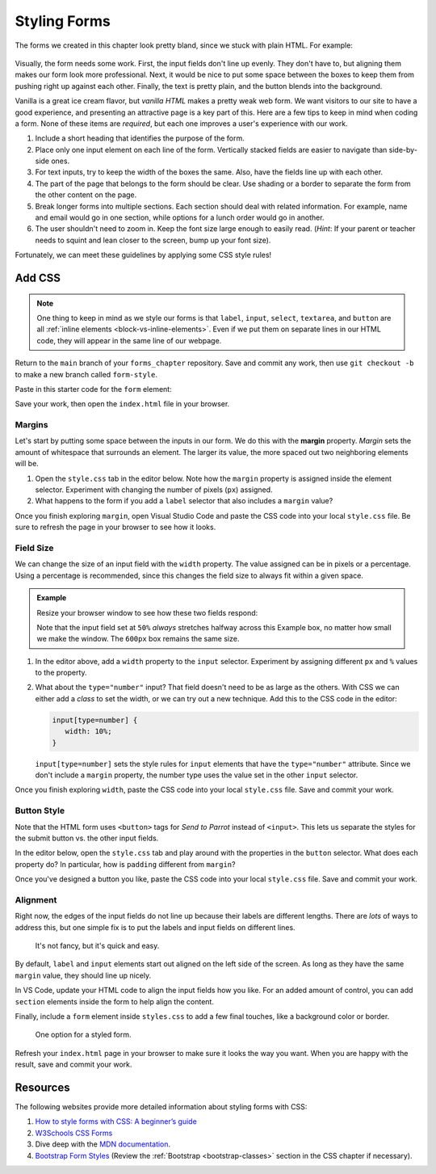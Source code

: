 Styling Forms
=============

The forms we created in this chapter look pretty bland, since we stuck with
plain HTML. For example:

.. figure:: figures/bland-form.png
   :alt: A plain HTML form with the input fields too close together and a non-exciting appearance.

Visually, the form needs some work. First, the input fields don't line up
evenly. They don't have to, but aligning them makes our form look more
professional. Next, it would be nice to put some space between the boxes to
keep them from pushing right up against each other. Finally, the text is pretty
plain, and the button blends into the background.

Vanilla is a great ice cream flavor, but *vanilla HTML* makes a pretty weak web
form. We want visitors to our site to have a good experience, and presenting an
attractive page is a key part of this. Here are a few tips to keep in mind when
coding a form. None of these items are *required*, but each one improves a
user's experience with our work.

#. Include a short heading that identifies the purpose of the form.
#. Place only one input element on each line of the form. Vertically stacked
   fields are easier to navigate than side-by-side ones.
#. For text inputs, try to keep the width of the boxes the same. Also, have the
   fields line up with each other.
#. The part of the page that belongs to the form should be clear. Use shading
   or a border to separate the form from the other content on the page.
#. Break longer forms into multiple sections. Each section should deal with
   related information. For example, name and email would go in one section,
   while options for a lunch order would go in another.
#. The user shouldn't need to zoom in. Keep the font size large enough to
   easily read. (*Hint*: If your parent or teacher needs to squint and lean
   closer to the screen, bump up your font size).

Fortunately, we can meet these guidelines by applying some CSS style rules!

Add CSS
-------

.. admonition:: Note

   One thing to keep in mind as we style our forms is that ``label``,
   ``input``, ``select``, ``textarea``, and ``button`` are all
   :ref:`inline elements <block-vs-inline-elements>`. Even if we put them on
   separate lines in our HTML code, they will appear in the same line of our
   webpage.

Return to the ``main`` branch of your ``forms_chapter`` repository. Save and
commit any work, then use ``git checkout -b`` to make a new branch called
``form-style``.

Paste in this starter code for the ``form`` element:

.. sourcecode:: html
   :lineno-start: 10

   <form method="POST">
      <h2>A Few Of My Favorite Things</h2>
      <label>Favorite Color: <input type="text" name="color"/></label><br>
      <label>Lucky Number: <input type="number" name="luck-num"/></label><br>
      <label>Favorite Class: <input type="text" name="fav-class"/></label><br>
      <label>Favorite Pixar Movie: <input type="text" name="best-pix"/></label><br>
      <button>Submit</button>
   </form>

Save your work, then open the ``index.html`` file in your browser.

Margins
^^^^^^^

.. index:: ! margin property

Let's start by putting some space between the inputs in our form. We do this
with the **margin** property. *Margin* sets the amount of whitespace that
surrounds an element. The larger its value, the more spaced out two neighboring
elements will be.

#. Open the ``style.css`` tab in the editor below. Note how the ``margin``
   property is assigned inside the element selector. Experiment with changing
   the number of pixels (``px``) assigned.
#. What happens to the form if you add a ``label`` selector that also
   includes a ``margin`` value?

   .. raw:: html

      <iframe src="https://trinket.io/embed/html/728e86b6f9" width="100%" height="400" frameborder="1" marginwidth="0" marginheight="0" allowfullscreen></iframe>

Once you finish exploring ``margin``, open Visual Studio Code and paste the CSS
code into your local ``style.css`` file. Be sure to refresh the page in your
browser to see how it looks.

Field Size
^^^^^^^^^^

We can change the size of an input field with the ``width`` property. The value
assigned can be in pixels or a percentage. Using a percentage is recommended,
since this changes the field size to always fit within a given space.

.. admonition:: Example

   Resize your browser window to see how these two fields respond:

   .. raw:: html

      <input style="width:50%" type="text" placeholder="Width set to 50%."/><br><br>
      <input style="width:600px" type="text" placeholder="Width set to 600 pixels."/>

   Note that the input field set at ``50%`` *always* stretches halfway across
   this Example box, no matter how small we make the window. The ``600px`` box
   remains the same size.

#. In the editor above, add a ``width`` property to the ``input`` selector.
   Experiment by assigning different ``px`` and ``%`` values to the property.
#. What about the ``type="number"`` input? That field doesn't need to be as
   large as the others. With CSS we can either add a *class* to set the width,
   or we can try out a new technique. Add this to the CSS code in the editor:

   .. sourcecode:: css

      input[type=number] {
         width: 10%;
      }

   ``input[type=number]`` sets the style rules for ``input`` elements that have
   the ``type="number"`` attribute. Since we don't include a ``margin``
   property, the number type uses the value set in the other ``input``
   selector.

Once you finish exploring ``width``, paste the CSS code into your local
``style.css`` file. Save and commit your work.

Button Style
^^^^^^^^^^^^

Note that the HTML form uses ``<button>`` tags for *Send to Parrot* instead of
``<input>``. This lets us separate the styles for the submit button vs. the
other input fields.

In the editor below, open the ``style.css`` tab and play around with the
properties in the ``button`` selector. What does each property do? In
particular, how is ``padding`` different from ``margin``?

.. raw:: html

   <iframe src="https://trinket.io/embed/html/14d550fada" width="100%" height="350" frameborder="1" marginwidth="0" marginheight="0" allowfullscreen></iframe>

Once you've designed a button you like, paste the CSS code into your local
``style.css`` file. Save and commit your work.

Alignment
^^^^^^^^^

Right now, the edges of the input fields do not line up because their labels
are different lengths. There are *lots* of ways to address this, but one simple
fix is to put the labels and input fields on different lines.

.. figure:: figures/label-over-input.png
   :alt: Form with each label on the line above its input field.

   It's not fancy, but it's quick and easy.

By default, ``label`` and ``input`` elements start out aligned on the left
side of the screen. As long as they have the same ``margin`` value, they should
line up nicely.

In VS Code, update your HTML code to align the input fields how you like. For
an added amount of control, you can add ``section`` elements inside the form to
help align the content.

Finally, include a ``form`` element inside ``styles.css`` to add a few final
touches, like a background color or border.

.. figure:: figures/styled-form.png
   :alt: A styled HTML form with a heading, background color, aligned fields, and large button. 
   :width: 40%

   One option for a styled form.

Refresh your ``index.html`` page in your browser to make sure it looks the way
you want. When you are happy with the result, save and commit your work.

Resources
---------

The following websites provide more detailed information about styling forms
with CSS:

#. `How to style forms with CSS: A beginner’s guide <https://blog.logrocket.com/how-to-style-forms-with-css-a-beginners-guide/>`__
#. `W3Schools CSS Forms <https://www.w3schools.com/css/css_form.asp>`__
#. Dive deep with the `MDN documentation <https://developer.mozilla.org/en-US/docs/Learn/Forms/Styling_web_forms>`__.
#. `Bootstrap Form Styles <https://getbootstrap.com/docs/4.5/components/forms/>`__
   (Review the :ref:`Bootstrap <bootstrap-classes>` section in the CSS chapter
   if necessary).
